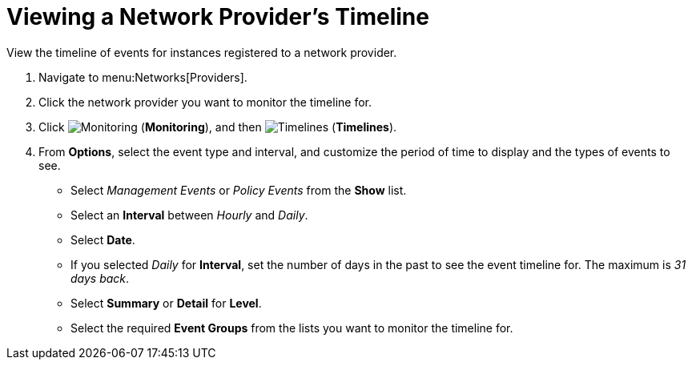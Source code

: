 = Viewing a Network Provider's Timeline

//SME feedback - leave section out of 4.2 release. See https://bugzilla.redhat.com/show_bug.cgi?id=1382585#c7

View the timeline of events for instances registered to a network provider. 

. Navigate to menu:Networks[Providers]. 
. Click the network provider you want to monitor the timeline for. 
. Click  image:1994.png[Monitoring] (*Monitoring*), and then  image:1995.png[Timelines] (*Timelines*). 
. From *Options*, select the event type and interval, and customize the period of time to display and the types of events to see. 
* Select _Management Events_ or _Policy Events_ from the *Show* list. 
* Select an *Interval* between _Hourly_ and _Daily_. 
* Select *Date*. 
* If you selected _Daily_ for *Interval*, set the number of days in the past to see the event timeline for. The maximum is _31 days back_. 
* Select *Summary* or *Detail* for *Level*.
* Select the required *Event Groups* from the lists you want to monitor the timeline for.





